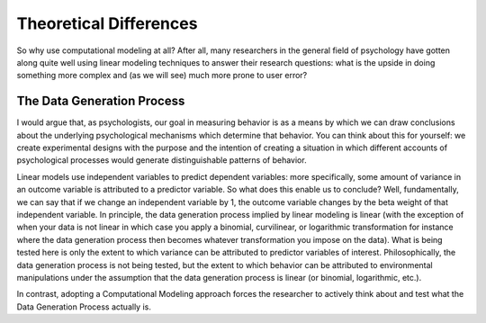 Theoretical Differences
*************

.. article-info::
    :avatar: dnl_plastic.png
    :avatar-link: https://www.decisionneurosciencelab.com/
    :author: Elijah Galvan
    :date: September 1, 2023
    :read-time: 2 min read
    :class-container: sd-p-2 sd-outline-muted sd-rounded-1

So why use computational modeling at all? 
After all, many researchers in the general field of psychology have gotten along quite well using linear modeling techniques to answer their research questions: what is the upside in doing something more complex and (as we will see) much more prone to user error? 

The Data Generation Process
=============

I would argue that, as psychologists, our goal in measuring behavior is as a means by which we can draw conclusions about the underlying psychological mechanisms which determine that behavior. 
You can think about this for yourself: we create experimental designs with the purpose and the intention of creating a situation in which different accounts of psychological processes would generate distinguishable patterns of behavior. 

Linear models use independent variables to predict dependent variables: more specifically, some amount of variance in an outcome variable is attributed to a predictor variable. So what does this enable us to conclude? 
Well, fundamentally, we can say that if we change an independent variable by 1, the outcome variable changes by the beta weight of that independent variable. 
In principle, the data generation process implied by linear modeling is linear (with the exception of when your data is not linear in which case you apply a binomial, curvilinear, or logarithmic transformation for instance where the data generation process then becomes whatever transformation you impose on the data). 
What is being tested here is only the extent to which variance can be attributed to predictor variables of interest. 
Philosophically, the data generation process is not being tested, but the extent to which behavior can be attributed to environmental manipulations under the assumption that the data generation process is linear (or binomial, logarithmic, etc.). 

In contrast, adopting a Computational Modeling approach forces the researcher to actively think about and test what the Data Generation Process actually is.